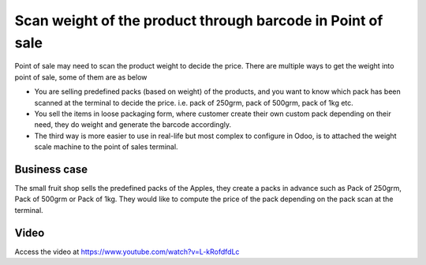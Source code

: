 
===========================================================
Scan weight of the product through barcode in Point of sale
===========================================================
Point of sale may need to scan the product weight to decide the price. There
are multiple ways to get the weight into point of sale, some of them are as below

- You are selling predefined packs (based on weight) of the products, and you
  want to know which pack has been scanned at the terminal to decide the price.
  i.e. pack of 250grm, pack of 500grm, pack of 1kg etc.

- You sell the items in loose packaging form, where customer create their own
  custom pack depending on their need, they do weight and generate the barcode
  accordingly.

- The third way is more easier to use in real-life but most complex to
  configure in Odoo, is to attached the weight scale machine to the point of
  sales terminal.

Business case
-------------
The small fruit shop sells the predefined packs of the Apples, they
create a packs in advance such as Pack of 250grm, Pack of 500grm or Pack of
1kg. They would like to compute the price of the pack depending on the pack
scan at the terminal.

Video
-----
Access the video at https://www.youtube.com/watch?v=L-kRofdfdLc

.. raw:: html

    <div style="position: relative; padding-bottom: 56.25%; height: 0; overflow: hidden; max-width: 100%; height: auto;">
        <iframe src="https://www.youtube.com/embed/L-kRofdfdLc" frameborder="0" allowfullscreen style="position: absolute; top: 0; left: 0; width: 700px; height: 385px;"></iframe>
    </div>
